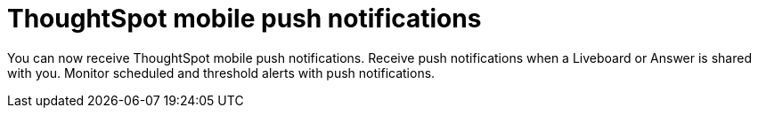 = ThoughtSpot mobile push notifications
:last_updated: 6/6/2024
:linkattrs:
:experimental:
:page-layout: default-cloud
:page-aliases:
:description: ThoughtSpot mobile push notifications

[#mobile-push-notifications,Push Notifications]

You can now receive ThoughtSpot mobile push notifications. Receive push notifications when a Liveboard or Answer is shared with you. Monitor scheduled and threshold alerts with push notifications.
